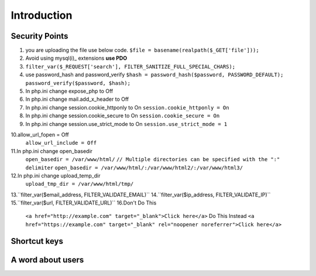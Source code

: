 .. _php:

Introduction
============

Security Points
------------------
1. you are uploading the file use below code.
   ``$file = basename(realpath($_GET['file']));``
2. Avoid using mysql(i)_ extensions **use PDO**
3. ``filter_var($_REQUEST['search'], FILTER_SANITIZE_FULL_SPECIAL_CHARS);``
4. use password_hash and password_verify
   ``$hash = password_hash($password, PASSWORD_DEFAULT);``
   ``password_verify($password, $hash);``
5. In php.ini change expose_php to Off
6. In php.ini change mail.add_x_header to Off
7. In php.ini change session.cookie_httponly to On
   ``session.cookie_httponly = On``
8. In php.ini change session.cookie_secure to On
   ``session.cookie_secure = On``
9. In php.ini change session.use_strict_mode to On
   ``session.use_strict_mode = 1``
10.allow_url_fopen = Off
   ``allow_url_include = Off``
11.In php.ini change open_basedir
   ``open_basedir = /var/www/html/``
   ``// Multiple directories can be specified with the ":" delimiter``
   ``open_basedir = /var/www/html/:/var/www/html2/:/var/www/html3/``
12.In php.ini change upload_temp_dir
   ``upload_tmp_dir = /var/www/html/tmp/``
13.``filter_var($email_address, FILTER_VALIDATE_EMAIL)``
14.``filter_var($ip_address, FILTER_VALIDATE_IP)``
15.``filter_var($url, FILTER_VALIDATE_URL)``
16.Don't Do This
   ``<a href="http://example.com" target="_blank">Click here</a>``
   Do This Instead
   ``<a href="https://example.com" target="_blank" rel="noopener noreferrer">Click here</a>``
Shortcut keys
-------------


A word about users
------------------